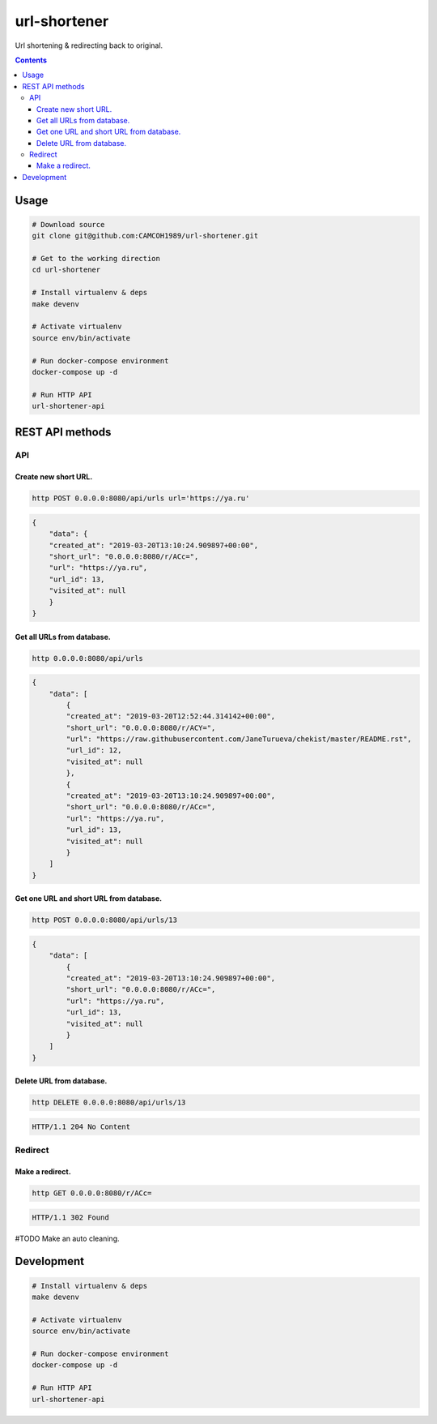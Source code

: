 url-shortener
*************
Url shortening & redirecting back to original.

.. contents:: **Contents**
   :depth: 3


Usage
=====
.. code-block:: shell

    # Download source
    git clone git@github.com:CAMCOH1989/url-shortener.git

    # Get to the working direction
    cd url-shortener

    # Install virtualenv & deps
    make devenv

    # Activate virtualenv
    source env/bin/activate

    # Run docker-compose environment
    docker-compose up -d

    # Run HTTP API
    url-shortener-api



REST API methods
================
API
----

Create new short URL.
~~~~~~~~~~~~~~~~~~~~~
.. code-block:: shell

    http POST 0.0.0.0:8080/api/urls url='https://ya.ru'

.. code-block:: json

    {
        "data": {
        "created_at": "2019-03-20T13:10:24.909897+00:00",
        "short_url": "0.0.0.0:8080/r/ACc=",
        "url": "https://ya.ru",
        "url_id": 13,
        "visited_at": null
        }
    }

Get all URLs from database.
~~~~~~~~~~~~~~~~~~~~~~~~~~~
.. code-block:: shell

    http 0.0.0.0:8080/api/urls

.. code-block:: json

    {
        "data": [
            {
            "created_at": "2019-03-20T12:52:44.314142+00:00",
            "short_url": "0.0.0.0:8080/r/ACY=",
            "url": "https://raw.githubusercontent.com/JaneTurueva/chekist/master/README.rst",
            "url_id": 12,
            "visited_at": null
            },
            {
            "created_at": "2019-03-20T13:10:24.909897+00:00",
            "short_url": "0.0.0.0:8080/r/ACc=",
            "url": "https://ya.ru",
            "url_id": 13,
            "visited_at": null
            }
        ]
    }

Get one URL and short URL from database.
~~~~~~~~~~~~~~~~~~~~~~~~~~~~~~~~~~~~~~~~
.. code-block:: shell

    http POST 0.0.0.0:8080/api/urls/13

.. code-block:: json

    {
        "data": [
            {
            "created_at": "2019-03-20T13:10:24.909897+00:00",
            "short_url": "0.0.0.0:8080/r/ACc=",
            "url": "https://ya.ru",
            "url_id": 13,
            "visited_at": null
            }
        ]
    }

Delete URL from database.
~~~~~~~~~~~~~~~~~~~~~~~~~
.. code-block:: shell

    http DELETE 0.0.0.0:8080/api/urls/13

.. code-block:: http

   HTTP/1.1 204 No Content


Redirect
--------
Make a redirect.
~~~~~~~~~~~~~~~~
.. code-block:: shell

    http GET 0.0.0.0:8080/r/ACc=

.. code-block:: http

   HTTP/1.1 302 Found

#TODO Make an auto cleaning.

Development
===========

.. code-block:: shell

    # Install virtualenv & deps
    make devenv

    # Activate virtualenv
    source env/bin/activate

    # Run docker-compose environment
    docker-compose up -d

    # Run HTTP API
    url-shortener-api
